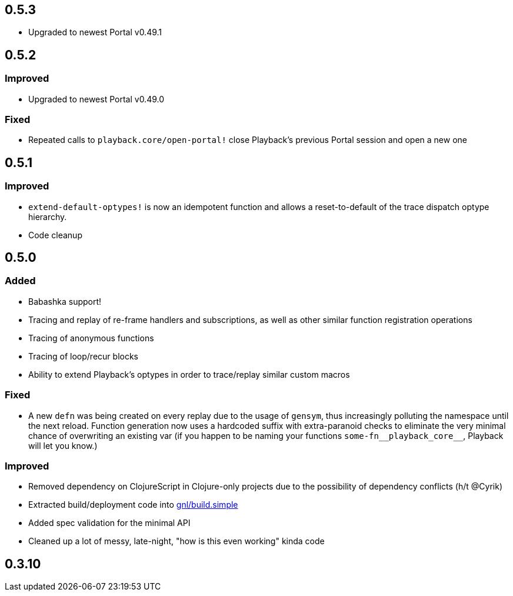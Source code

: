 ## 0.5.3

- Upgraded to newest Portal v0.49.1


## 0.5.2

### Improved

- Upgraded to newest Portal v0.49.0

### Fixed

- Repeated calls to `playback.core/open-portal!` close Playback's previous Portal session and open a new one


## 0.5.1

### Improved

- `extend-default-optypes!` is now an idempotent function and allows a reset-to-default of the trace dispatch optype hierarchy.
- Code cleanup


## 0.5.0

### Added

- Babashka support!
- Tracing and replay of re-frame handlers and subscriptions, as well as other similar function registration operations
- Tracing of anonymous functions
- Tracing of loop/recur blocks
- Ability to extend Playback's optypes in order to trace/replay similar custom macros

### Fixed

- A new `defn` was being created on every replay due to the usage of `gensym`, thus increasingly polluting the namespace until the next reload. Function generation now uses a hardcoded suffix with extra-paranoid checks to eliminate the very minimal chance of overwriting an existing var (if you happen to be naming your functions `some-fn\__playback_core__`, Playback will let you know.)

### Improved

- Removed dependency on ClojureScript in Clojure-only projects due to the possibility of dependency conflicts (h/t @Cyrik)
- Extracted build/deployment code into https://github.com/gnl/build.simple[gnl/build.simple]
- Added spec validation for the minimal API
- Cleaned up a lot of messy, late-night, "how is this even working" kinda code


## 0.3.10
